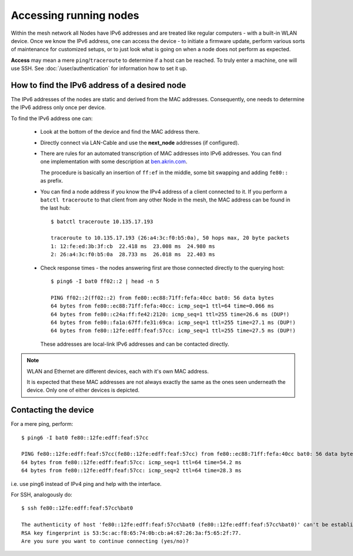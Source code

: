 Accessing running nodes
=======================

Within the mesh network all Nodes have IPv6 addresses and are treated like regular
computers - with a built-in WLAN device. Once we know the IPv6 address, one can
access the device - to initiate a firmware update, perform various sorts of maintenance
for customized setups, or to just look what is going on when a node does not perform
as expected.

**Access** may mean a mere ``ping``/``traceroute`` to determine if a host can be reached.
To truly enter a machine, one will use SSH. See :doc:`/user/authentication` for information
how to set it up.

How to find the IPv6 address of a desired node
----------------------------------------------

The IPv6 addresses of the nodes are static and derived from the MAC addresses.
Consequently, one needs to determine the IPv6 address only once per device.

To find the IPv6 address one can:

    * Look at the bottom of the device and find the MAC address there.
    * Directly connect via LAN-Cable and use the **next_node** addresses (if configured).
    *
        There are rules for an automated transcription of MAC addresses into IPv6
        addresses.
        You can find one implementation with some description at `ben.akrin.com <http://ben.akrin.com/?p=1347>`_.

        The procedure is basically an insertion of ``ff:ef`` in the middle, some bit
        swapping and adding ``fe80::`` as prefix.
    *
        You can find a node address if you know the IPv4 address of a client connected
        to it. If you perform a ``batctl traceroute`` to that client from any other Node
        in the mesh, the MAC address can be found in the last hub::

            $ batctl traceroute 10.135.17.193

            traceroute to 10.135.17.193 (26:a4:3c:f0:b5:0a), 50 hops max, 20 byte packets
            1: 12:fe:ed:3b:3f:cb  22.418 ms  23.008 ms  24.980 ms
            2: 26:a4:3c:f0:b5:0a  28.733 ms  26.018 ms  22.403 ms
    *
        Check response times - the nodes answering first are those connected directly
        to the querying host::

            $ ping6 -I bat0 ff02::2 | head -n 5

            PING ff02::2(ff02::2) from fe80::ec88:71ff:fefa:40cc bat0: 56 data bytes
            64 bytes from fe80::ec88:71ff:fefa:40cc: icmp_seq=1 ttl=64 time=0.066 ms
            64 bytes from fe80::c24a:ff:fe42:2120: icmp_seq=1 ttl=255 time=26.6 ms (DUP!)
            64 bytes from fe80::fa1a:67ff:fe31:69ca: icmp_seq=1 ttl=255 time=27.1 ms (DUP!)
            64 bytes from fe80::12fe:edff:feaf:57cc: icmp_seq=1 ttl=255 time=27.5 ms (DUP!)

        These addresses are local-link IPv6 addresses and can be contacted directly.

.. note::
        WLAN and Ethernet are different devices, each with it's own MAC address.

        It is expected that these MAC addresses are not always exactly the same as
        the ones seen underneath the device. Only one of either devices is depicted.

Contacting the device
---------------------

For a mere ping, perform::

    $ ping6 -I bat0 fe80::12fe:edff:feaf:57cc

    PING fe80::12fe:edff:feaf:57cc(fe80::12fe:edff:feaf:57cc) from fe80::ec88:71ff:fefa:40cc bat0: 56 data bytes
    64 bytes from fe80::12fe:edff:feaf:57cc: icmp_seq=1 ttl=64 time=54.2 ms
    64 bytes from fe80::12fe:edff:feaf:57cc: icmp_seq=2 ttl=64 time=28.3 ms

i.e. use ping6 instead of IPv4 ping and help with the interface.

For SSH, analogously do::

      $ ssh fe80::12fe:edff:feaf:57cc%bat0

      The authenticity of host 'fe80::12fe:edff:feaf:57cc%bat0 (fe80::12fe:edff:feaf:57cc%bat0)' can't be established.
      RSA key fingerprint is 53:5c:ac:f8:65:74:0b:cb:a4:67:26:3a:f5:65:2f:77.
      Are you sure you want to continue connecting (yes/no)?
